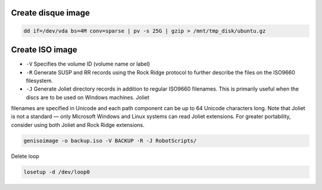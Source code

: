 
------------------------
Create disque image
------------------------

.. code::

    dd if=/dev/vda bs=4M conv=sparse | pv -s 25G | gzip > /mnt/tmp_disk/ubuntu.gz


------------------------
Create ISO image
------------------------

* ``-V`` Specifies  the  volume  ID (volume name or label)
* ``-R`` Generate SUSP and RR records using the Rock Ridge protocol to further describe the files on the ISO9660 filesystem.
* ``-J`` Generate  Joliet  directory  records in addition to regular ISO9660 filenames.  This is primarily useful when the discs are to be used on Windows machines.  Joliet
filenames are specified in Unicode and each path component can be up to 64 Unicode characters long.  Note that Joliet is not a standard —  only  Microsoft  Windows
and Linux systems can read Joliet extensions.  For greater portability, consider using both Joliet and Rock Ridge extensions.

.. code::

    genisoimage -o backup.iso -V BACKUP -R -J RobotScripts/

.. code::
    losetup /dev/loop0 test.iso

Delete loop

.. code::
    
    losetup -d /dev/loop0